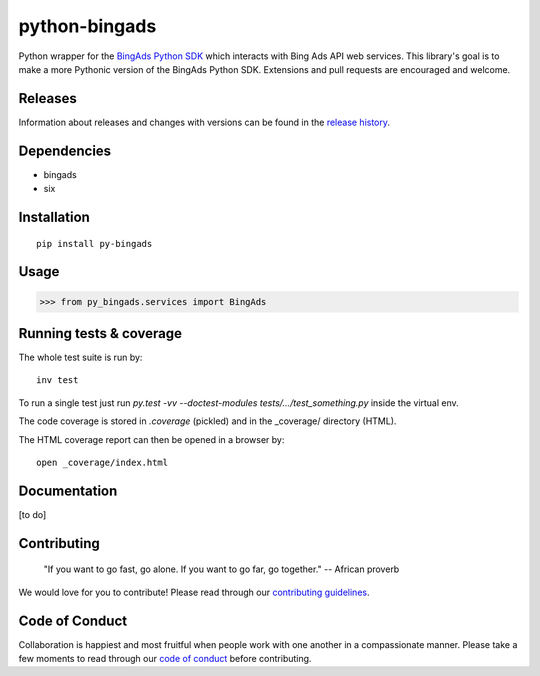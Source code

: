 python-bingads
==============

Python wrapper for the `BingAds Python SDK <https://github.com/BingAds/BingAds-Python-SDK/>`_
which interacts with Bing Ads API web services. This library's goal is to make a more Pythonic version of the
BingAds Python SDK. Extensions and pull requests are encouraged and welcome.

Releases
--------

Information about releases and changes with versions can be found in the
`release history <https://github.com/stylight/python-bingads/blob/master/HISTORY.rst>`_.

Dependencies
------------

* bingads
* six

Installation
------------

::

    pip install py-bingads

Usage
-----

.. code-block:: python

    >>> from py_bingads.services import BingAds

Running tests & coverage
------------------------

The whole test suite is run by:

::

    inv test

To run a single test just run `py.test -vv --doctest-modules
tests/.../test_something.py` inside the virtual env.

The code coverage is stored in `.coverage` (pickled) and in the \_coverage/
directory (HTML).

The HTML coverage report can then be opened in a browser by:

::

    open _coverage/index.html

Documentation
-------------

[to do]

Contributing
------------

    "If you want to go fast, go alone. If you want to go far, go together."
    -- African proverb

We would love for you to contribute! Please read through our
`contributing guidelines <https://github.com/stylight/python-bingads/blob/master/CONTRIBUTING.rst>`_.

Code of Conduct
---------------
Collaboration is happiest and most fruitful when people work with one another in a compassionate manner.
Please take a few moments to read through our
`code of conduct <https://github.com/stylight/python-bingads/blob/master/CODE_OF_CONDUCT.rst>`_ before contributing.